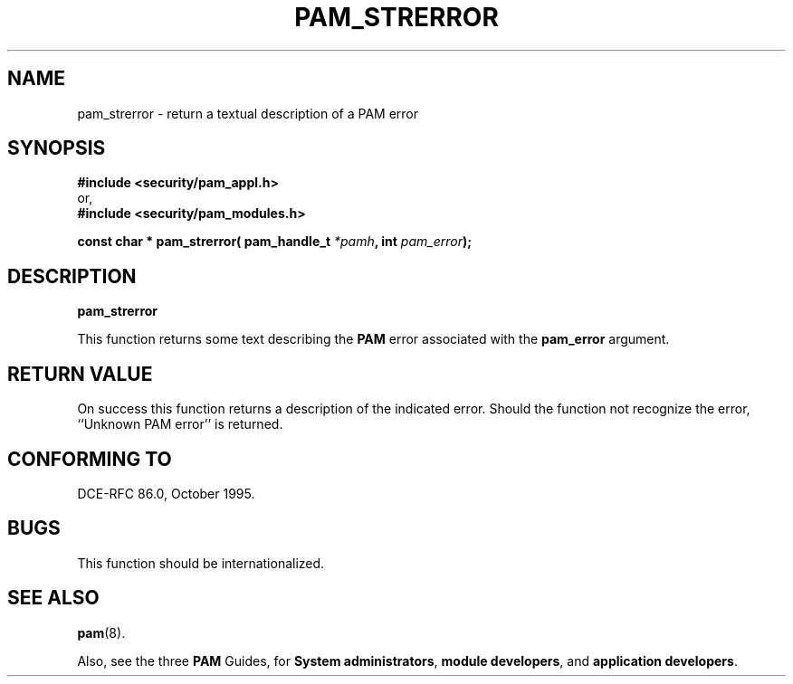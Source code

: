 .\" Hey Emacs! This file is -*- nroff -*- source.
.\" ripped off from Rick Faith's getgroups man page
.\" $Id: pam_strerror.3,v 1.1.1.1 2000/06/20 22:10:58 agmorgan Exp $
.\" Copyright (c) Andrew G. Morgan 1996-7 <morgan@linux.kernel.org>
.\" $FreeBSD$
.TH PAM_STRERROR 3 "1999 Oct 4" "PAM 0.70" "Programmers' Manual"
.SH NAME

pam_strerror \- return a textual description of a PAM error

.SH SYNOPSIS
.B #include <security/pam_appl.h>
.br
or,
.br
.B #include <security/pam_modules.h>
.sp
.BI "const char * pam_strerror( pam_handle_t " "*pamh" ", int " pam_error ");"
.sp 2
.SH DESCRIPTION
.B pam_strerror

This function returns some text describing the
.BR PAM
error associated with the
.B pam_error
argument.

.SH "RETURN VALUE"

On success this function returns a description of the indicated
error.  Should the function not recognize the error, ``Unknown
PAM error'' is returned.

.SH "CONFORMING TO"
DCE-RFC 86.0, October 1995.

.SH BUGS
.sp 2
This function should be internationalized.

.SH "SEE ALSO"

.BR pam "(8). "

Also, see the three
.BR PAM
Guides, for
.BR "System administrators" ", "
.BR "module developers" ", "
and
.BR "application developers" ". "
